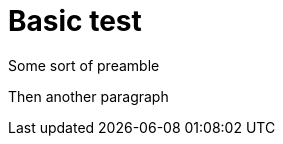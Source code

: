 = Basic test

Some sort of preamble

Then another paragraph

ifdef::datetime[]
This section should be removed.
endif::[]

